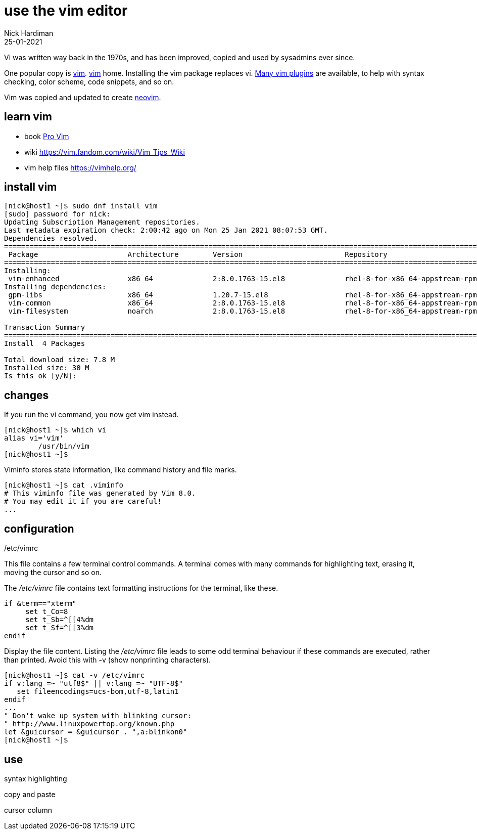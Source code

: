 = use the vim editor
Nick Hardiman
:source-highlighter: highlight.js
:revdate: 25-01-2021

Vi was written way back in the 1970s, and has been improved, copied and used by sysadmins ever since. 

One popular copy is https://en.wikipedia.org/wiki/Vim_(text_editor)[vim]. 
https://www.vim.org/[vim] home. 
Installing the vim package replaces vi.
https://vimawesome.com/[Many vim plugins] are available, to help with syntax checking, color scheme, code snippets, and so on. 

Vim was copied and updated to create https://neovim.io/[neovim].


== learn vim 

* book https://www.apress.com/gp/book/9781484202517[Pro Vim]
* wiki https://vim.fandom.com/wiki/Vim_Tips_Wiki
* vim help files https://vimhelp.org/

== install vim

[source,shell]
----
[nick@host1 ~]$ sudo dnf install vim
[sudo] password for nick: 
Updating Subscription Management repositories.
Last metadata expiration check: 2:00:42 ago on Mon 25 Jan 2021 08:07:53 GMT.
Dependencies resolved.
====================================================================================================================================
 Package                     Architecture        Version                        Repository                                     Size
====================================================================================================================================
Installing:
 vim-enhanced                x86_64              2:8.0.1763-15.el8              rhel-8-for-x86_64-appstream-rpms              1.4 M
Installing dependencies:
 gpm-libs                    x86_64              1.20.7-15.el8                  rhel-8-for-x86_64-appstream-rpms               39 k
 vim-common                  x86_64              2:8.0.1763-15.el8              rhel-8-for-x86_64-appstream-rpms              6.3 M
 vim-filesystem              noarch              2:8.0.1763-15.el8              rhel-8-for-x86_64-appstream-rpms               48 k

Transaction Summary
====================================================================================================================================
Install  4 Packages

Total download size: 7.8 M
Installed size: 30 M
Is this ok [y/N]: 
----

== changes

If you run the vi command, you now get vim instead. 

[source,shell]
----
[nick@host1 ~]$ which vi
alias vi='vim'
	/usr/bin/vim
[nick@host1 ~]$ 
----

Viminfo stores state information, like command history and file marks. 

[source,shell]
----
[nick@host1 ~]$ cat .viminfo 
# This viminfo file was generated by Vim 8.0.
# You may edit it if you are careful!
...
----

== configuration 

/etc/vimrc

This file contains a few terminal control commands. 
A terminal comes with many commands for highlighting text, erasing it, moving the cursor and so on. 

The _/etc/vimrc_ file contains text formatting instructions for the terminal, like these. 

[source,bash]
----
if &term=="xterm"
     set t_Co=8
     set t_Sb=^[[4%dm
     set t_Sf=^[[3%dm
endif
----

Display the file content. 
Listing the _/etc/vimrc_ file leads to some odd terminal behaviour if these commands are executed, rather than printed. 
Avoid this with -v (show nonprinting characters). 

[source,shell]
----
[nick@host1 ~]$ cat -v /etc/vimrc 
if v:lang =~ "utf8$" || v:lang =~ "UTF-8$"
   set fileencodings=ucs-bom,utf-8,latin1
endif
...
" Don't wake up system with blinking cursor:
" http://www.linuxpowertop.org/known.php
let &guicursor = &guicursor . ",a:blinkon0"
[nick@host1 ~]$ 
----


== use 

syntax highlighting 

[source,shell]
----
----



copy and paste 

[source,shell]
----
----



cursor column  

[source,shell]
----
----


